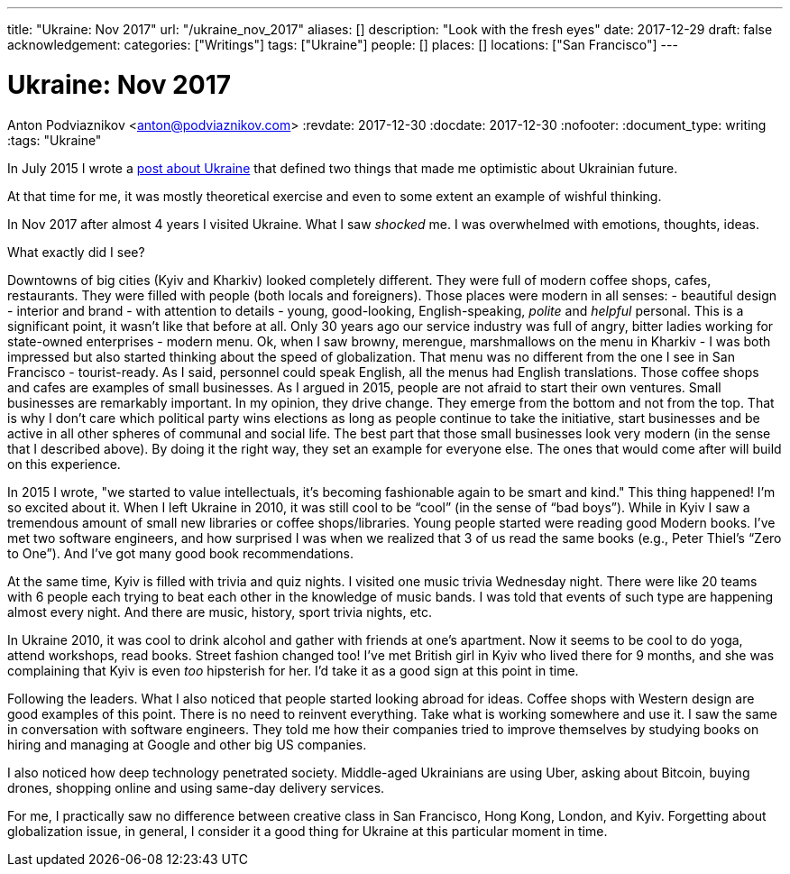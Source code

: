 ---
title: "Ukraine: Nov 2017"
url: "/ukraine_nov_2017"
aliases: []
description: "Look with the fresh eyes"
date: 2017-12-29
draft: false
acknowledgement: 
categories: ["Writings"]
tags: ["Ukraine"]
people: []
places: []
locations: ["San Francisco"]
---

= Ukraine: Nov 2017
Anton Podviaznikov <anton@podviaznikov.com>
:revdate: 2017-12-30
:docdate: 2017-12-30
:nofooter:
:document_type: writing
:tags: "Ukraine"

In July 2015 I wrote a https://podviaznikov.com/ukraine/[post about Ukraine] that defined two things 
that made me optimistic about Ukrainian future.

At that time for me, it was mostly theoretical exercise and even to some extent an example of wishful thinking.

In Nov 2017 after almost 4 years I visited Ukraine. What I saw _shocked_ me.
I was overwhelmed with emotions, thoughts, ideas.

What exactly did I see?

Downtowns of big cities (Kyiv and Kharkiv) looked completely different.
They were full of modern coffee shops, cafes, restaurants.
They were filled with people (both locals and foreigners).
Those places were modern in all senses:
 - beautiful design - interior and brand - with attention to details
 - young, good-looking, English-speaking, _polite_ and _helpful_ personal. 
 This is a significant point, it wasn’t like that before at all. 
 Only 30 years ago our service industry was full of angry, bitter ladies working for state-owned enterprises
 - modern menu. Ok, when I saw browny,  merengue, marshmallows on the menu in Kharkiv - 
 I was both impressed but also started thinking about the speed of globalization. 
 That menu was no different from the one I see in San Francisco
 - tourist-ready. As I said, personnel could speak English, all the menus had English translations.
Those coffee shops and cafes are examples of small businesses. 
As I argued in 2015, people are not afraid to start their own ventures. 
Small businesses are remarkably important. In my opinion, they drive change. 
They emerge from the bottom and not from the top. 
That is why I don’t care which political party wins elections as long as people continue to take the initiative, start businesses and be active in all other spheres of communal and social life.
The best part that those small businesses look very modern (in the sense that I described above). 
By doing it the right way, they set an example for everyone else. 
The ones that would come after will build on this experience.

In 2015 I wrote, "we started to value intellectuals, it’s becoming fashionable again to be smart and kind."
This thing happened! I’m so excited about it. When I left Ukraine in 2010, it was still cool to be “cool” (in the sense of “bad boys”).
While in Kyiv I saw a tremendous amount of small new libraries or coffee shops/libraries. Young people started were reading good Modern books. I’ve met two software engineers, and how surprised I was when we realized that 3 of us read the same books (e.g., Peter Thiel’s “Zero to One”). And I’ve got many good book recommendations.

At the same time, Kyiv is filled with trivia and quiz nights. I visited one music trivia Wednesday night.
There were like 20 teams with 6 people each trying to beat each other in the knowledge of music bands.
I was told that events of such type are happening almost every night. And there are music, history, sport trivia nights, etc.

In Ukraine 2010, it was cool to drink alcohol and gather with friends at one’s apartment. Now it seems to be cool to do yoga, attend workshops, read books. Street fashion changed too! I’ve met British girl in Kyiv who lived there for 9 months, and she was complaining that Kyiv is even _too_ hipsterish for her. I’d take it as a good sign at this point in time.

Following the leaders. What I also noticed that people started looking abroad for ideas. Coffee shops with Western design are good examples of this point. There is no need to reinvent everything. Take what is working somewhere and use it. I saw the same in conversation with software engineers. They told me how their companies tried to improve themselves by studying books on hiring and managing at Google and other big US companies.

I also noticed how deep technology penetrated society. Middle-aged Ukrainians are using Uber, asking about Bitcoin, buying drones, shopping online and using same-day delivery services.


For me, I practically saw no difference between creative class in San Francisco, Hong Kong, London, and Kyiv.
Forgetting about globalization issue, in general, I consider it a good thing for Ukraine at this particular moment in time.

